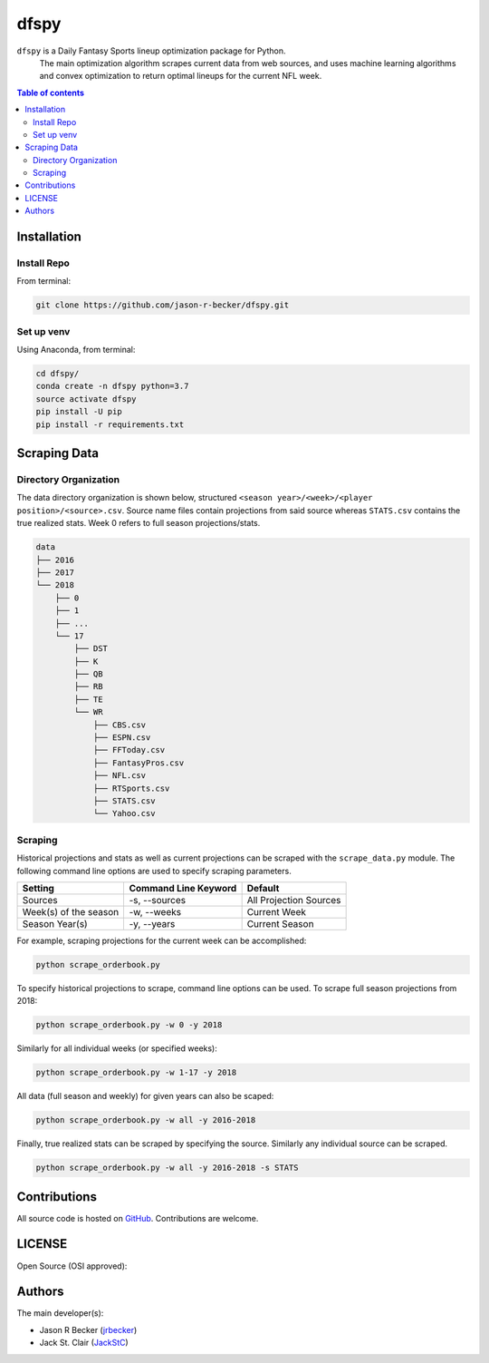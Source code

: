 dfspy
=====

|python-Versions| |LICENSE|

``dfspy`` is a Daily Fantasy Sports lineup optimization package for Python.
 The main optimization algorithm scrapes current data from web sources,
 and uses machine learning algorithms and convex optimization to return
 optimal lineups for the current NFL week.

.. contents:: Table of contents
   :backlinks: top
   :local:

Installation
------------

Install Repo
~~~~~~~~~~~~


From terminal:

.. code:: sh

   git clone https://github.com/jason-r-becker/dfspy.git


Set up venv
~~~~~~~~~~~

Using Anaconda, from terminal:

.. code:: sh

   cd dfspy/
   conda create -n dfspy python=3.7
   source activate dfspy
   pip install -U pip
   pip install -r requirements.txt


Scraping Data
-------------

Directory Organization
~~~~~~~~~~~~~~~~~~~~~~

The data directory organization is shown below, structured
``<season year>/<week>/<player position>/<source>.csv``.
Source name files contain projections from said source whereas ``STATS.csv``
contains the true realized stats. Week 0 refers to full season projections/stats.

.. code:: sh

    data
    ├── 2016
    ├── 2017
    └── 2018
        ├── 0
        ├── 1
        ├── ...
        └── 17
            ├── DST
            ├── K
            ├── QB
            ├── RB
            ├── TE
            └── WR
                ├── CBS.csv
                ├── ESPN.csv
                ├── FFToday.csv
                ├── FantasyPros.csv
                ├── NFL.csv
                ├── RTSports.csv
                ├── STATS.csv
                └── Yahoo.csv

Scraping
~~~~~~~~

Historical projections and stats as well as current projections can be scraped
with the ``scrape_data.py`` module. The following command line options are
used to specify scraping parameters.

========================== ======================= ========================
 Setting                    Command Line Keyword    Default
========================== ======================= ========================
 Sources                    -s, --sources           All Projection Sources
 Week(s) of the season      -w, --weeks             Current Week
 Season Year(s)             -y, --years             Current Season
========================== ======================= ========================

For example, scraping projections for the current week can be accomplished:

.. code:: sh

    python scrape_orderbook.py

To specify historical projections to scrape, command line options can be used.
To scrape full season projections from 2018:

.. code:: sh

    python scrape_orderbook.py -w 0 -y 2018

Similarly for all individual weeks (or specified weeks):

.. code:: sh

    python scrape_orderbook.py -w 1-17 -y 2018

All data (full season and weekly) for given years can also be scaped:

.. code:: sh

    python scrape_orderbook.py -w all -y 2016-2018

Finally, true realized stats can be scraped by specifying the source. Similarly
any individual source can be scraped.

.. code:: sh

    python scrape_orderbook.py -w all -y 2016-2018 -s STATS

Contributions
-------------

|GitHub-Commits| |GitHub-Issues| |GitHub-PRs|

All source code is hosted on `GitHub <https://github.com/jason-r-becker/dfspy>`__.
Contributions are welcome.


LICENSE
-------

Open Source (OSI approved): |LICENSE|


Authors
-------

The main developer(s):

- Jason R Becker (`jrbecker <https://github.com/jason-r-becker>`__)
- Jack St. Clair (`JackStC <https://github.com/JackStC>`__)

.. |GitHub-Status| image:: https://img.shields.io/github/tag/jason-r-becker/dfspy.svg?maxAge=86400
   :target: https://github.com/jason-r-becker/dfspy/releases
.. |GitHub-Forks| image:: https://img.shields.io/github/forks/jason-r-becker/dfspy.svg
   :target: https://github.com/jason-r-becker/dfspy/network
.. |GitHub-Stars| image:: https://img.shields.io/github/stars/jason-r-becker/dfspy.svg
   :target: https://github.com/jason-r-becker/dfspy/stargazers
.. |GitHub-Commits| image:: https://img.shields.io/github/commit-activity/jason-r-becker/dfspy.svg
   :target: https://github.com/jason-r-becker/dfspy/graphs/commit-activity
.. |GitHub-Issues| image:: https://img.shields.io/github/issues-closed/jason-r-becker/dfspy.svg
   :target: https://github.com/jason-r-becker/dfspy/issues
.. |GitHub-PRs| image:: https://img.shields.io/github/issues-pr-closed/jason-r-becker/dfspy.svg
   :target: https://github.com/jason-r-becker/dfspy/pulls
.. |GitHub-Contributions| image:: https://img.shields.io/github/contributors/jason-r-becker/dfspy.svg
   :target: https://github.com/jason-r-becker/dfspy/graphs/contributors
.. |Python-Versions| image:: https://img.shields.io/badge/python-3.7-blue.svg
.. |LICENSE| image:: https://img.shields.io/badge/license-MIT-green.svg
   :target: https://raw.githubusercontent.com/jason-r-becker/dfspy/master/License.txt
